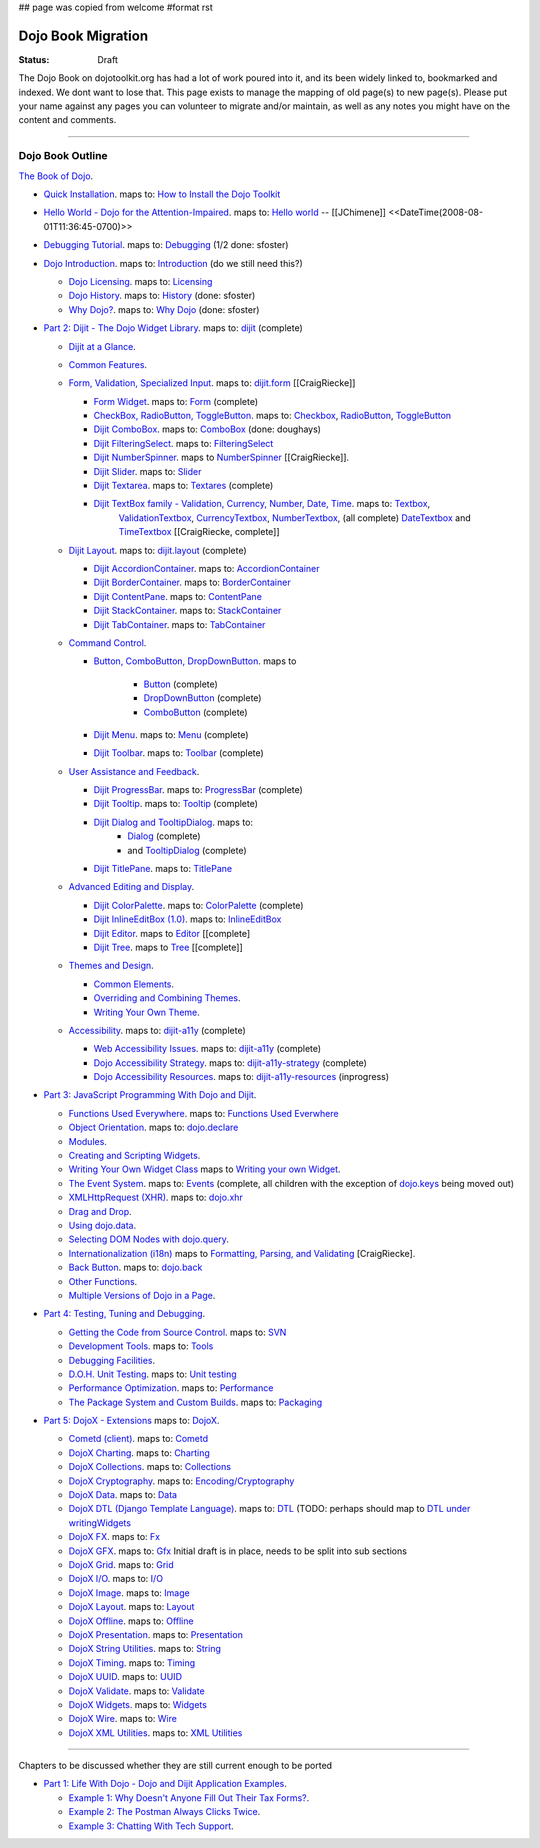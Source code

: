 ## page was copied from welcome
#format rst

Dojo Book Migration
==============================================================

:Status: Draft

The Dojo Book on dojotoolkit.org has had a lot of work poured into it, and its been widely linked to, bookmarked and indexed. We dont want to lose that. This page exists to manage the mapping of old page(s) to new page(s). Please put your name against any pages you can volunteer to migrate and/or maintain, as well as any notes you might have on the content and comments.

----

=================
Dojo Book Outline
=================

`The Book of Dojo <http://dojotoolkit.org/book/dojo-book-1-0>`_.

* `Quick Installation <http://dojotoolkit.org/book/dojo-book-0-9/part-1-life-dojo/quick-installation>`_. 
  maps to: `How to Install the Dojo Toolkit <quickstart/install>`_
* `Hello World - Dojo for the Attention-Impaired <http://dojotoolkit.org/book/dojo-book-0-9/hello-world-tutorial>`_. maps to: `Hello world <quickstart/helloworld>`_ -- [[JChimene]] <<DateTime(2008-08-01T11:36:45-0700)>>
* `Debugging Tutorial <http://dojotoolkit.org/book/book-dojo/part-4-meta-dojo-making-your-dojo-code-run-faster-and-better/debugging-facilities/deb>`_.  maps to: `Debugging <quickstart/debugging>`_ (1/2 done: sfoster)
* `Dojo Introduction <http://dojotoolkit.org/book/dojo-book-0-9/introduction>`_.  maps to: `Introduction <quickstart/introduction>`_ (do we still need this?)

  * `Dojo Licensing <http://dojotoolkit.org/book/dojo-book-0-9/introduction/licensing>`_.  maps to: `Licensing <quickstart/introduction/licensing>`_ 
  * `Dojo History <http://dojotoolkit.org/book/dojo-book-0-9/introduction/history>`_. maps to: `History <quickstart/introduction/history>`_ (done: sfoster)
  * `Why Dojo? <http://dojotoolkit.org/book/dojo-book-0-9/introduction/why-dojo>`_. maps to: `Why Dojo <quickstart/introduction/whydojo>`_ (done: sfoster)

* `Part 2: Dijit - The Dojo Widget Library <http://dojotoolkit.org/book/dojo-book-0-9/part-2-dijit-0>`_. maps to: `dijit <dijit>`_ (complete)

  * `Dijit at a Glance <http://dojotoolkit.org/book/dojo-book-0-9/part-2-dijit/dijit-glance>`_.
  * `Common Features <http://dojotoolkit.org/book/dojo-book-0-9/part-2-dijit/common-attributes>`_.
  * `Form, Validation, Specialized Input <http://dojotoolkit.org/book/dojo-book-0-9/part-2-dijit/form-validation-specialized-input>`_. maps to: `dijit.form <dijit/form>`_ [[CraigRiecke]]

    * `Form Widget <http://dojotoolkit.org/book/dojo-book-0-9/part-2-dijit/form-validation-specialized-input/form-widget>`_. maps to: `Form <dijit/form/Form>`_  (complete)
    * `CheckBox, RadioButton, ToggleButton <http://dojotoolkit.org/book/dojo-book-0-9/part-2-dijit/form-validation-specialized-input/checkbox-radiobutton>`_. maps to: `Checkbox <dijit/form/CheckBox>`_, `RadioButton <dijit/form/RadioButton>`_, `ToggleButton <dijit/form/ToggleButton>`_
    * `Dijit ComboBox <http://dojotoolkit.org/book/dojo-book-0-9/part-2-dijit/form-validation-specialized-input/auto-completer>`_. maps to: `ComboBox <dijit/form/ComboBox>`_ (done: doughays)
    * `Dijit FilteringSelect <http://dojotoolkit.org/book/dojo-book-0-9/part-2-dijit/form-validation-specialized-input/select>`_. maps to: `FilteringSelect <dijit/form/FilteringSelect>`_
    * `Dijit NumberSpinner <http://dojotoolkit.org/book/dojo-book-0-9/part-2-dijit/form-validation-specialized-input/number-spinner>`_. maps to `NumberSpinner <dijit/form/NumberSpinner>`_ [[CraigRiecke]].
    * `Dijit Slider <http://dojotoolkit.org/book/dojo-book-0-9/part-2-dijit/form-validation-specialized-input/slider>`_. maps to: `Slider <dijit/form/Slider>`_
    * `Dijit Textarea <http://dojotoolkit.org/book/dojo-book-0-9/part-2-dijit/form-validation-specialized-input/resizeable-text-area>`_. maps to: `Textares <dijit/form/Textarea>`_ (complete)
    * `Dijit TextBox family - Validation, Currency, Number, Date, Time <http://dojotoolkit.org/book/dojo-book-0-9/part-2-dijit/form-validation-specialized-input/textbox-validating-currency-number>`_. maps to: `Textbox <dijit/form/TextBox>`_,  
       `ValidationTextbox <dijit/form/ValidationTextBox>`_, `CurrencyTextbox <dijit/form/CurrencyTextBox>`_, `NumberTextbox <dijit/form/NumberTextBox>`_, (all complete)
       `DateTextbox <dijit/form/DateTextBox>`_ and `TimeTextbox <dijit/form/TimeTextBox>`_ [[CraigRiecke, complete]]

  * `Dijit Layout <http://dojotoolkit.org/book/dojo-book-0-9/part-2-dijit/layout>`_. maps to: `dijit.layout <dijit/layout>`_ (complete)

    * `Dijit AccordionContainer <http://dojotoolkit.org/book/dojo-book-0-9/part-2-dijit/layout/accordion-container>`_. maps to: `AccordionContainer <dijit/layout/AccordionContainer>`_
    * `Dijit BorderContainer <http://dojotoolkit.org/book/dojo-book-0-9/part-2-dijit/layout/border-container>`_. maps to: `BorderContainer <dijit/layout/BorderContainer>`_
    * `Dijit ContentPane <http://dojotoolkit.org/book/dojo-book-0-9/part-2-dijit/layout/content-pane>`_. maps to: `ContentPane <dijit/layout/ContentPane>`_
    * `Dijit StackContainer <http://dojotoolkit.org/book/dojo-book-0-9/part-2-dijit/layout/stack-container>`_. maps to: `StackContainer <dijit/layout/StackContainer>`_
    * `Dijit TabContainer <http://dojotoolkit.org/book/dojo-book-0-9/part-2-dijit/layout/tab-container>`_. maps to: `TabContainer <dijit/layout/TabContainer>`_

  * `Command Control <http://dojotoolkit.org/book/dojo-book-0-9/part-2-dijit/command-control>`_.

    * `Button, ComboButton, DropDownButton <http://dojotoolkit.org/book/dojo-book-0-9/part-2-dijit/form-validation-specialized-input/buttons-dropdown-combo-checkbox-ra>`_. maps to 

          * `Button <dijit/form/Button>`_ (complete)
          * `DropDownButton <dijit/form/DropDownButton>`_ (complete)
          * `ComboButton <dijit/form/ComboButton>`_ (complete)

    * `Dijit Menu <http://dojotoolkit.org/book/dojo-book-0-9/part-2-dijit/command-control/popup-menus-dijit-menu>`_. maps to: `Menu <dijit/Menu>`_ (complete)
    * `Dijit Toolbar <http://dojotoolkit.org/book/dojo-book-0-9/part-2-dijit/command-control/toolbar>`_. maps to: `Toolbar <dijit/Toolbar>`_ (complete)

  * `User Assistance and Feedback <http://dojotoolkit.org/book/dojo-book-0-9/part-2-dijit/user-assistance-and-feedback>`_.

    * `Dijit ProgressBar <http://dojotoolkit.org/book/dojo-book-0-9/part-2-dijit/user-assistance-and-feedback/progress-bar>`_. maps to: `ProgressBar <dijit/ProgressBar>`_ (complete)
    * `Dijit Tooltip <http://dojotoolkit.org/book/dojo-book-0-9/part-2-dijit/user-assistance-and-feedback/tooltip>`_. maps to: `Tooltip <dijit/Tooltip>`_ (complete)
    * `Dijit Dialog and TooltipDialog <http://dojotoolkit.org/book/dojo-book-0-9/part-2-dijit/layout/dialog>`_. maps to: 
         * `Dialog <dijit/Dialog>`_ (complete)
         * and `TooltipDialog <dijit/TooltipDialog>`_ (complete)
    * `Dijit TitlePane <http://dojotoolkit.org/book/dojo-book-0-9/part-2-dijit/layout/title-pane>`_. maps to: `TitlePane <dijit/TitlePane>`_

  * `Advanced Editing and Display <http://dojotoolkit.org/book/dojo-book-0-9/part-2-dijit/advanced-editing-and-display>`_.

    * `Dijit ColorPalette <http://dojotoolkit.org/book/dojo-book-0-9/part-2-dijit/advanced-editing-and-display/color-palette>`_. maps to: `ColorPalette <dijit/ColorPalette>`_ (complete)
    * `Dijit InlineEditBox (1.0) <http://dojotoolkit.org/book/dojo-book-0-9/part-2-dijit/advanced-editing-and-display/inlineeditbox>`_. maps to: `InlineEditBox <dijit/InlineEditBox>`_
    * `Dijit Editor <http://dojotoolkit.org/book/dojo-book-0-9/part-2-dijit/advanced-editing-and-display/editor-rich-text>`_. maps to `Editor <dijit/Editor>`_ [[complete]
    * `Dijit Tree <http://dojotoolkit.org/book/dojo-book-0-9/part-2-dijit/advanced-editing-and-display/tree>`_. maps to `Tree <dijit/Tree>`_ [[complete]]

  * `Themes and Design <http://dojotoolkit.org/book/dojo-book-0-9/part-2-dijit/themes-and-design>`_.

    * `Common Elements <http://dojotoolkit.org/book/dojo-book-0-9/part-2-dijit/themes-and-design/tundra-theme>`_.
    * `Overriding and Combining Themes <http://dojotoolkit.org/book/dojo-book-0-9/part-2-dijit/themes-and-design/overriding-and-combining-themes>`_.
    * `Writing Your Own Theme <http://dojotoolkit.org/book/dojo-book-0-9/part-2-dijit/themes-and-design/writing-your-own-theme>`_.

  * `Accessibility  <http://dojotoolkit.org/book/dojo-book-0-9/part-2-dijit/a11y>`_. maps to: `dijit-a11y <dijit-a11y>`_ (complete)

    * `Web Accessibility Issues <http://dojotoolkit.org/book/dojo-book-0-9/part-2-dijit/a11y/web-accessibility-issues>`_. maps to: `dijit-a11y <dijit-a11y>`_ (complete)
    * `Dojo Accessibility Strategy <http://dojotoolkit.org/book/dojo-book-0-9/part-2-dijit/a11y/dojo-accessibility-strategy>`_. maps to: `dijit-a11y-strategy <dijit-a11y-strategy>`_ (complete)
    * `Dojo Accessibility Resources <http://dojotoolkit.org/book/dojo-book-0-9/part-2-dijit/a11y/dojo-accessibility-resources>`_. maps to: `dijit-a11y-resources <dijit-a11y-resources>`_ (inprogress)

* `Part 3: JavaScript Programming With Dojo and Dijit <http://dojotoolkit.org/book/dojo-book-0-9/part-3-programmatic-dijit-and-dojo-0>`_.

  * `Functions Used Everywhere <http://dojotoolkit.org/book/dojo-book-0-9/part-3-programmatic-dijit-and-dojo/functions-used-everywhere>`_. maps to: `Functions Used Everwhere <quickstart/dojo-basics>`_
  * `Object Orientation <http://dojotoolkit.org/book/dojo-book-0-9/part-3-programmatic-dijit-and-dojo/object-orientation>`_. maps to: `dojo.declare <dojo/declare>`_
  * `Modules <http://dojotoolkit.org/book/dojo-book-0-9/part-3-programmatic-dijit-and-dojo/modules-and-namespaces>`_.
  * `Creating and Scripting Widgets <http://dojotoolkit.org/book/dojo-book-0-9/part-3-programmatic-dijit-and-dojo/manipulating-widgets-through-code>`_.
  * `Writing Your Own Widget Class <http://dojotoolkit.org/book/dojo-book-0-9/part-3-programmatic-dijit-and-dojo/manipulating-widgets-through-code/writing-your>`_ maps to `Writing your own Widget <quickstart/writingWidgets>`_.
  * `The Event System <http://dojotoolkit.org/book/dojo-book-0-9/part-3-programmatic-dijit-and-dojo/event-system>`_. maps to: `Events <quickstart/events>`_ (complete, all children with the exception of `dojo.keys <dojo/keys>`_ being moved out)
  * `XMLHttpRequest (XHR) <http://dojotoolkit.org/book/dojo-book-0-9/part-3-programmatic-dijit-and-dojo/ajax-transports>`_. maps to: `dojo.xhr <dojo/xhr>`_
  * `Drag and Drop <http://dojotoolkit.org/book/dojo-book-0-9/part-3-programmatic-dijit-and-dojo/drag-and-drop>`_.
  * `Using dojo.data <http://dojotoolkit.org/book/dojo-book-0-9/part-3-programmatic-dijit-and-dojo/data-retrieval-dojo-data-0>`_.
  * `Selecting DOM Nodes with dojo.query <http://dojotoolkit.org/book/dojo-book-0-9/part-3-programmatic-dijit-and-dojo/selecting-dom-nodes-dojo-query>`_.
  * `Internationalization (i18n) <http://dojotoolkit.org/book/dojo-book-0-9/part-3-programmatic-dijit-and-dojo/i18n>`_ maps to `Formatting, Parsing, and Validating <quickstart/numberDates>`_ [CraigRiecke].
  * `Back Button <http://dojotoolkit.org/book/dojo-book-0-9/part-3-programmatic-dijit-and-dojo/back-button-undo>`_. maps to: `dojo.back <dojo/back>`_
  * `Other Functions <http://dojotoolkit.org/book/dojo-book-0-9/part-3-programmatic-dijit-and-dojo/other-miscellaneous-function>`_.
  * `Multiple Versions of Dojo in a Page <http://dojotoolkit.org/book/book-dojo/part-3-javascript-programming-dojo-and-dijit/multiple-versions-dojo-page>`_.

* `Part 4: Testing, Tuning and Debugging <http://dojotoolkit.org/book/dojo-book-0-9/part-4-meta-dojo-0>`_.

  * `Getting the Code from Source Control <http://dojotoolkit.org/book/dojo-book-0-9/part-4-meta-dojo/using-subversion>`_.  maps to: `SVN <quickstart/svn>`_
  * `Development Tools <http://dojotoolkit.org/book/dojo-book-0-9/part-4-meta-dojo/development-tools>`_.  maps to: `Tools <quickstart/tools>`_
  * `Debugging Facilities <http://dojotoolkit.org/book/dojo-book-0-9/part-4-meta-dojo/debugging-facilities>`_.
  * `D.O.H. Unit Testing <http://dojotoolkit.org/book/dojo-book-0-9/part-4-meta-dojo/d-o-h-unit-testing>`_.  maps to: `Unit testing <quickstart/unittesting>`_
  * `Performance Optimization <http://dojotoolkit.org/book/dojo-book-0-9/part-4-meta-dojo/performance-optimization>`_.  maps to: `Performance <quickstart/performance>`_
  * `The Package System and Custom Builds <http://dojotoolkit.org/book/dojo-book-0-9/part-4-meta-dojo/package-system-and-custom-builds>`_.  maps to: `Packaging <quickstart/packaging>`_

* `Part 5: DojoX - Extensions <http://dojotoolkit.org/book/dojo-book-0-9/part-5-dojox-extensions-dojo-0>`_ maps to: `DojoX <dojox>`_.

  * `Cometd (client) <http://dojotoolkit.org/book/dojo-book-0-9/part-5-dojox/cometd-client>`_. maps to: `Cometd <dojox/cometd>`_
  * `DojoX Charting <http://dojotoolkit.org/book/book-dojo/part-5-dojox-experimental-and-specialized-extensions/dojox-charting>`_.  maps to: `Charting <dojox/charting>`_
  * `DojoX Collections <http://dojotoolkit.org/book/dojo-book-0-9/part-5-dojox/dojox-collections>`_. maps to: `Collections <dojox/collections>`_
  * `DojoX Cryptography <http://dojotoolkit.org/book/dojo-book-0-9/part-5-dojox/dojox-cryptography>`_.  maps to: `Encoding/Cryptography <dojox/encoding>`_
  * `DojoX Data <http://dojotoolkit.org/book/dojo-book-0-9/part-5-dojox/dojox-data>`_. maps to: `Data <dojox/data>`_
  * `DojoX DTL (Django Template Language) <http://dojotoolkit.org/book/dojo-book-0-9/part-5-dojox/dojox-dtl>`_. maps to: `DTL <dojox/dtl>`_ (TODO: perhaps should map to `DTL under writingWidgets <quickstart/writingWidgets/dtl>`_
  * `DojoX FX <http://dojotoolkit.org/book/dojo-book-0-9/part-5-dojox/dojox-fx>`_. maps to: `Fx <dojox/fx>`_
  * `DojoX GFX <http://dojotoolkit.org/book/dojo-book-0-9/part-5-dojox/dojox-gfx>`_. maps to: `Gfx <dojox/gfx>`_
    Initial draft is in place, needs to be split into sub sections
  * `DojoX Grid <http://dojotoolkit.org/book/dojo-book-0-9-1-0/part-5-dojox-experimental-and-specialized-extensions/dojox-grid>`_. maps to: `Grid <dojox/grid>`_
  * `DojoX I/O <http://dojotoolkit.org/book/dojo-book-0-9/part-5-dojox/dojox-i-o>`_. maps to: `I/O <dojox/io>`_
  * `DojoX Image <http://dojotoolkit.org/book/dojo-book-0-9/part-5-dojox/dojox-image>`_. maps to: `Image <dojox/image>`_
  * `DojoX Layout <http://dojotoolkit.org/book/dojo-book-0-9/part-5-dojox/dojox-layout>`_. maps to: `Layout <dojox/layout>`_
  * `DojoX Offline <http://dojotoolkit.org/book/dojo-book-0-9/part-5-dojox/dojo-offline>`_. maps to: `Offline <dojox/off>`_
  * `DojoX Presentation <http://dojotoolkit.org/book/dojo-book-0-9/part-5-dojox/dojox-presentation>`_. maps to: `Presentation <dojox/presentation>`_
  * `DojoX String Utilities <http://dojotoolkit.org/book/dojo-book-0-9/part-5-dojox/dojox-string-utilities>`_. maps to: `String <dojox/string>`_
  * `DojoX Timing <http://dojotoolkit.org/book/dojo-book-0-9/part-5-dojox/dojox-timing>`_. maps to: `Timing <dojox/timing>`_
  * `DojoX UUID <http://dojotoolkit.org/book/dojo-book-0-9/part-5-dojox/dojox-uuid>`_. maps to: `UUID <dojox/uuid>`_
  * `DojoX Validate <http://dojotoolkit.org/book/dojo-book-0-9/part-5-dojox/dojox-validate>`_. maps to: `Validate <dojox/validate>`_
  * `DojoX Widgets <http://dojotoolkit.org/book/dojo-book-0-9/part-5-dojox/dojox-widgets>`_. maps to: `Widgets <dojox/widget>`_
  * `DojoX Wire <http://dojotoolkit.org/book/dojo-book-0-9/part-5-dojox/dojox-wire>`_. maps to: `Wire <dojox/wire>`_
  * `DojoX XML Utilities <http://dojotoolkit.org/book/dojo-book-0-9/part-5-dojox/dojox-xml-utilities>`_. maps to: `XML Utilities <dojox/xml>`_



----

Chapters to be discussed whether they are still current enough to be ported

* `Part 1: Life With Dojo - Dojo and Dijit Application Examples <http://dojotoolkit.org/book/dojo-book-0-9/part-1-life-dojo-0>`_.

  * `Example 1: Why Doesn't Anyone Fill Out Their Tax Forms? <http://dojotoolkit.org/node/600>`_.
  * `Example 2: The Postman Always Clicks Twice <http://dojotoolkit.org/node/3151>`_.
  * `Example 3: Chatting With Tech Support <http://dojotoolkit.org/book/book-dojo/part-1-life-dojo-dojo-and-dijit-application-examples/example-4-chatting-tech-support>`_.

